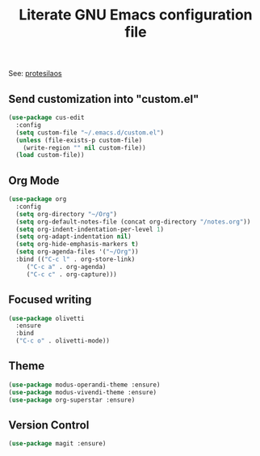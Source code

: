 #+TITLE: Literate GNU Emacs configuration file

See: [[https://protesilaos.com/dotemacs][protesilaos]]

** Send customization into "custom.el"

#+BEGIN_SRC emacs-lisp
  (use-package cus-edit
    :config
    (setq custom-file "~/.emacs.d/custom.el")
    (unless (file-exists-p custom-file)
      (write-region "" nil custom-file))
    (load custom-file))
#+END_SRC

** Org Mode

#+BEGIN_SRC emacs-lisp
  (use-package org
    :config
    (setq org-directory "~/Org")
    (setq org-default-notes-file (concat org-directory "/notes.org"))
    (setq org-indent-indentation-per-level 1)
    (setq org-adapt-indentation nil)
    (setq org-hide-emphasis-markers t)
    (setq org-agenda-files '("~/Org"))
    :bind (("C-c l" . org-store-link)
	   ("C-c a" . org-agenda)
	   ("C-c c" . org-capture)))
#+END_SRC

** Focused writing

#+BEGIN_SRC emacs-lisp
  (use-package olivetti
    :ensure
    :bind
    ("C-c o" . olivetti-mode))
#+END_SRC

** Theme

#+BEGIN_SRC emacs-lisp
  (use-package modus-operandi-theme :ensure)
  (use-package modus-vivendi-theme :ensure)
  (use-package org-superstar :ensure)
#+END_SRC

** Version Control

#+BEGIN_SRC emacs-lisp
  (use-package magit :ensure)
#+END_SRC
